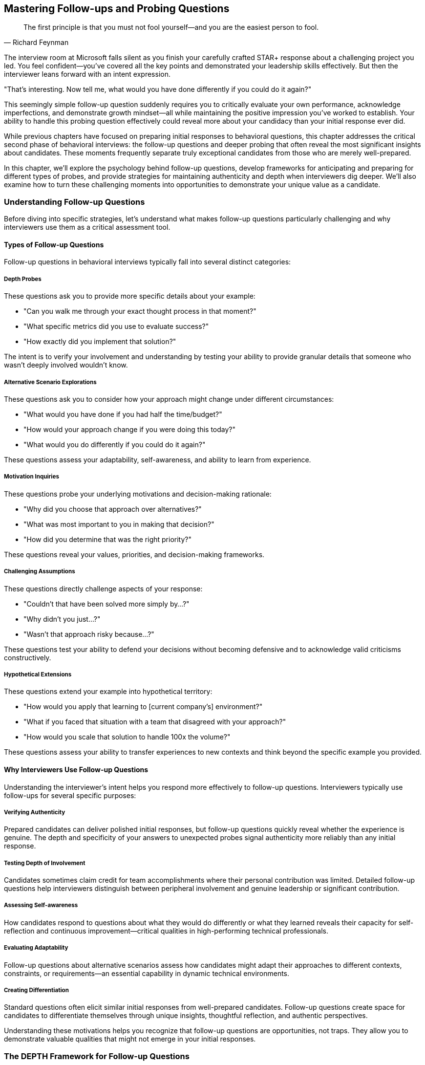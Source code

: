 == Mastering Follow-ups and Probing Questions
:icons: font
:source-highlighter: highlight.js

[quote, Richard Feynman]
____
The first principle is that you must not fool yourself—and you are the easiest person to fool.
____

The interview room at Microsoft falls silent as you finish your carefully crafted STAR+ response about a challenging project you led. You feel confident—you've covered all the key points and demonstrated your leadership skills effectively. But then the interviewer leans forward with an intent expression.

"That's interesting. Now tell me, what would you have done differently if you could do it again?"

This seemingly simple follow-up question suddenly requires you to critically evaluate your own performance, acknowledge imperfections, and demonstrate growth mindset—all while maintaining the positive impression you've worked to establish. Your ability to handle this probing question effectively could reveal more about your candidacy than your initial response ever did.

While previous chapters have focused on preparing initial responses to behavioral questions, this chapter addresses the critical second phase of behavioral interviews: the follow-up questions and deeper probing that often reveal the most significant insights about candidates. These moments frequently separate truly exceptional candidates from those who are merely well-prepared.

In this chapter, we'll explore the psychology behind follow-up questions, develop frameworks for anticipating and preparing for different types of probes, and provide strategies for maintaining authenticity and depth when interviewers dig deeper. We'll also examine how to turn these challenging moments into opportunities to demonstrate your unique value as a candidate.

=== Understanding Follow-up Questions

Before diving into specific strategies, let's understand what makes follow-up questions particularly challenging and why interviewers use them as a critical assessment tool.

==== Types of Follow-up Questions

Follow-up questions in behavioral interviews typically fall into several distinct categories:

===== Depth Probes

These questions ask you to provide more specific details about your example:

* "Can you walk me through your exact thought process in that moment?"
* "What specific metrics did you use to evaluate success?"
* "How exactly did you implement that solution?"

The intent is to verify your involvement and understanding by testing your ability to provide granular details that someone who wasn't deeply involved wouldn't know.

===== Alternative Scenario Explorations

These questions ask you to consider how your approach might change under different circumstances:

* "What would you have done if you had half the time/budget?"
* "How would your approach change if you were doing this today?"
* "What would you do differently if you could do it again?"

These questions assess your adaptability, self-awareness, and ability to learn from experience.

===== Motivation Inquiries

These questions probe your underlying motivations and decision-making rationale:

* "Why did you choose that approach over alternatives?"
* "What was most important to you in making that decision?"
* "How did you determine that was the right priority?"

These questions reveal your values, priorities, and decision-making frameworks.

===== Challenging Assumptions

These questions directly challenge aspects of your response:

* "Couldn't that have been solved more simply by...?"
* "Why didn't you just...?"
* "Wasn't that approach risky because...?"

These questions test your ability to defend your decisions without becoming defensive and to acknowledge valid criticisms constructively.

===== Hypothetical Extensions

These questions extend your example into hypothetical territory:

* "How would you apply that learning to [current company's] environment?"
* "What if you faced that situation with a team that disagreed with your approach?"
* "How would you scale that solution to handle 100x the volume?"

These questions assess your ability to transfer experiences to new contexts and think beyond the specific example you provided.

==== Why Interviewers Use Follow-up Questions

Understanding the interviewer's intent helps you respond more effectively to follow-up questions. Interviewers typically use follow-ups for several specific purposes:

===== Verifying Authenticity

Prepared candidates can deliver polished initial responses, but follow-up questions quickly reveal whether the experience is genuine. The depth and specificity of your answers to unexpected probes signal authenticity more reliably than any initial response.

===== Testing Depth of Involvement

Candidates sometimes claim credit for team accomplishments where their personal contribution was limited. Detailed follow-up questions help interviewers distinguish between peripheral involvement and genuine leadership or significant contribution.

===== Assessing Self-awareness

How candidates respond to questions about what they would do differently or what they learned reveals their capacity for self-reflection and continuous improvement—critical qualities in high-performing technical professionals.

===== Evaluating Adaptability

Follow-up questions about alternative scenarios assess how candidates might adapt their approaches to different contexts, constraints, or requirements—an essential capability in dynamic technical environments.

===== Creating Differentiation

Standard questions often elicit similar initial responses from well-prepared candidates. Follow-up questions create space for candidates to differentiate themselves through unique insights, thoughtful reflection, and authentic perspectives.

Understanding these motivations helps you recognize that follow-up questions are opportunities, not traps. They allow you to demonstrate valuable qualities that might not emerge in your initial responses.

=== The DEPTH Framework for Follow-up Questions

When faced with follow-up questions, you need a framework for structuring thoughtful, authentic responses that build on your initial answer while providing new insights. The DEPTH framework provides this structure:

==== Details on Demand

Provide specific, granular details that demonstrate your deep involvement and understanding. These details should be concrete and precise rather than general or vague.

*Example*: "The specific metrics we tracked were weekly active users, which increased from 15,300 to 22,700 over the three-month period; average session duration, which improved from 3.2 minutes to 4.8 minutes; and conversion rate, which grew from 2.3% to 3.7%. I personally designed the measurement framework and built the dashboard that tracked these metrics daily, allowing us to identify which specific feature changes were driving improvements."

==== Evaluate Alternatives

Demonstrate thoughtful consideration of alternative approaches, including those you didn't ultimately select. This shows strategic thinking beyond the specific path you took.

*Example*: "We considered three alternative approaches before selecting our implementation strategy. The first was a complete rewrite using React, which would have provided better long-term maintainability but introduced too much near-term risk given our timeline constraints. The second was a hybrid approach that would have updated the most critical components while leaving others unchanged, which would have been faster but created technical inconsistency. The third, which we ultimately selected, was a phased migration that balanced immediate user experience improvements with sustainable technical architecture."

==== Personal Reflection

Share honest reflections on your learning, growth, or what you might do differently. This demonstrates self-awareness and continuous improvement orientation.

*Example*: "In retrospect, I would have invested more time in automated testing earlier in the process. We eventually achieved 85% test coverage, but we could have prevented several late-stage issues if we had established that discipline from the beginning. This experience fundamentally changed my approach to new projects—I now insist on test infrastructure as part of initial setup rather than treating it as a later optimization."

==== Transfer to New Contexts

Explain how the principles or learnings from your example could apply to different situations, particularly those relevant to the role you're interviewing for.

*Example*: "The core principle I took from this experience—that early user feedback is more valuable than perfect execution in isolation—would be directly applicable to how I would approach product development at your company. For instance, I understand you're currently rebuilding your analytics dashboard. I would apply this learning by establishing a small group of power users for weekly feedback sessions throughout the development process rather than waiting for a complete solution."

==== Honest Limitations

Acknowledge the boundaries or constraints of your example without undermining its core value. This demonstrates intellectual honesty and nuanced thinking.

*Example*: "It's important to note that this approach was particularly effective in our context of a mature product with established users. The same methodology might need adjustment in an early-stage product where usage patterns are still emerging. The principle of data-driven iteration remains valid, but the specific metrics and feedback mechanisms would likely need to be different."

This framework allows you to provide thoughtful, layered responses to follow-up questions while maintaining authenticity and demonstrating sophisticated thinking.

=== Strategies for Specific Types of Follow-up Questions

Different types of follow-up questions require slightly different approaches. Let's explore strategies for the most common categories.

==== Mastering Depth Probes

These questions ask for more specific details about your example. The key challenge is providing sufficient specificity without becoming excessively technical or losing the strategic thread.

===== Strategy: Concrete-Strategic Balance

1. Provide specific, concrete details that demonstrate deep involvement
2. Connect these details to strategic considerations or broader impact
3. Use precise numbers, names, and technical specifics where relevant
4. Maintain focus on aspects most relevant to the role you're interviewing for

*Example Response to "Can you walk me through exactly how you implemented that solution?":*

"I implemented the authentication system redesign through a carefully sequenced four-phase approach. In the first phase, I created a parallel authentication service using OAuth 2.0 with JWT tokens, specifically selecting this protocol for its stateless nature and scalability benefits. I personally wrote the core token validation and refresh logic, approximately 2,300 lines of code, while collaborating with our security specialist, Elena, on the encryption implementation.

The second phase involved creating an abstraction layer in our existing services that could route authentication requests to either the legacy system or the new service. This required modifying 17 different microservices to implement the new interface. Rather than attempting all modifications simultaneously, I prioritized services based on user impact and technical risk, starting with the account management service that handled 65% of authentication requests.

For the third phase, I developed a gradual migration strategy using feature flags that allowed us to route specific user segments to the new system while maintaining the legacy system as a fallback. This approach was critical because it allowed us to validate the new system with 5% of users initially, then 20%, and finally 100% over a six-week period, rather than risking a high-impact cutover.

The final phase involved decommissioning the legacy system once we had validated the new system's performance and reliability with our full user base of approximately 3 million active accounts.

Throughout implementation, I maintained a balance between technical correctness and practical delivery. For example, while I initially planned to rewrite all authentication-dependent services to use the new protocol natively, I realized this would extend the project timeline by approximately three months. Instead, I designed the abstraction layer to handle protocol translation, allowing us to modernize the core authentication system immediately while creating a path for incremental service updates over time."

==== Handling Alternative Scenario Explorations

These questions ask you to consider how your approach might change under different circumstances. The key challenge is demonstrating adaptability without undermining the validity of your original approach.

===== Strategy: Principled Adaptation

1. Acknowledge the value of considering alternative scenarios
2. Identify the core principles that would remain constant
3. Explain specific adaptations you would make to your approach
4. Demonstrate thoughtful prioritization under new constraints

*Example Response to "What would you have done if you had half the budget?":*

"That's an excellent question about adapting to tighter resource constraints. If I had half the budget for the data platform migration, I would have maintained the same core principles—minimizing business disruption, ensuring data integrity, and creating a sustainable architecture—while making several specific adaptations to the implementation approach.

First, I would have narrowed the initial scope to focus exclusively on the highest-business-value data domains rather than attempting a comprehensive migration. Specifically, I would have prioritized customer and transaction data, which drive 80% of our analytical value, while deferring marketing and operational datasets to a subsequent phase.

Second, I would have leveraged more open-source components rather than the commercial solutions we selected. For example, instead of Snowflake, I would have implemented a PostgreSQL-based solution with appropriate partitioning and optimization. While this would have required more engineering effort to achieve comparable performance, the licensing cost difference would have justified this trade-off under tighter budget constraints.

Third, I would have adopted a more gradual migration timeline, extending from 8 months to approximately 12-14 months. This would have allowed a smaller team to accomplish the work by reducing parallel workstreams, though it would have delayed some business benefits.

Fourth, I would have invested more heavily in automated testing and validation frameworks early in the project. While this might seem counterintuitive when reducing budget, my experience has shown that automation becomes even more critical with smaller teams, as it multiplies the effectiveness of limited resources.

The key would have been maintaining focus on the fundamental business objectives while accepting some compromises on timeline and technical sophistication. In resource-constrained environments, I've found that clearly communicating these trade-offs to stakeholders and establishing explicit prioritization frameworks becomes even more essential than in well-resourced projects."

==== Addressing Motivation Inquiries

These questions probe your underlying motivations and decision-making rationale. The key challenge is articulating your thinking process authentically while demonstrating alignment with values important to the role and company.

===== Strategy: Values-Based Reasoning

1. Clearly articulate the key factors that influenced your decision
2. Connect these factors to underlying values and principles
3. Explain how you prioritized competing considerations
4. Demonstrate alignment with values relevant to the target role and company

*Example Response to "Why did you choose that approach over alternatives?":*

"I chose the incremental refactoring approach over a complete rewrite for three primary reasons, each reflecting values that guide my technical leadership.

First, user impact was my highest priority. The incremental approach allowed us to deliver improvements to users every two weeks rather than asking them to wait 6-8 months for a complete solution. This reflects my belief that technical decisions should ultimately serve user needs rather than technical elegance alone. Each incremental release solved specific pain points that users had identified as high-priority, creating immediate business value while the larger transformation progressed.

Second, I valued risk management over theoretical perfection. Our system processed approximately $3 million in daily transactions, making stability and reliability non-negotiable. The incremental approach allowed us to isolate and mitigate risks in smaller components rather than attempting a high-stakes cutover. We could validate each change with real-world usage before proceeding to the next component, creating multiple feedback loops that improved our overall approach.

Third, I prioritized team learning and ownership throughout the process. The incremental approach enabled engineers to develop deep understanding of both the legacy system and modern alternatives, creating knowledge that remained with the team rather than being concentrated in a separate rewrite team. This reflected my commitment to sustainable engineering practices that build long-term team capability rather than just short-term deliverables.

The decision ultimately reflected my belief that technical leadership requires balancing multiple dimensions—user needs, business continuity, technical excellence, and team development—rather than optimizing for any single factor. While a complete rewrite might have produced a more technically elegant solution in isolation, the incremental approach delivered more holistic value across all these dimensions."

==== Navigating Challenging Assumptions

These questions directly challenge aspects of your response. The key challenge is defending your decisions without becoming defensive and acknowledging valid criticisms constructively.

===== Strategy: Balanced Consideration

1. Acknowledge the validity of the challenge without becoming defensive
2. Explain the specific context that influenced your decision
3. Articulate the trade-offs you considered and why you made your choice
4. Demonstrate openness to alternative perspectives

*Example Response to "Couldn't you have solved that more simply by using a third-party solution?":*

"That's a fair challenge and one we actively considered during our decision process. Third-party authentication solutions like Auth0 or Okta would indeed have simplified certain aspects of the implementation and potentially accelerated our timeline.

We evaluated three leading third-party options against our specific requirements and context. The primary factors that led us to build rather than buy were:

First, our specific compliance requirements in the healthcare domain included maintaining complete data sovereignty within our private cloud infrastructure. At that time, the third-party solutions that met our feature requirements couldn't guarantee data residency in a way that would satisfy our compliance team's interpretation of HIPAA requirements. This constraint was particularly important given our customer base of healthcare providers.

Second, we had complex integration requirements with legacy systems that would have required significant customization of any third-party solution. Our cost-benefit analysis indicated that the licensing costs combined with the necessary customization would actually exceed the cost of an internal implementation tailored to our specific needs.

Third, authentication represented a core security component that our security leadership considered strategically important to maintain internal expertise and control over, particularly given our industry context.

That said, I recognize that third-party solutions have evolved significantly since that decision. If I were approaching the same problem today, I would reevaluate this build-versus-buy decision based on current offerings, particularly as vendors have improved their compliance capabilities for regulated industries. The principle of focusing engineering resources on unique business value rather than reinventing solved problems remains valid, even though our specific context at that time led us to an internal implementation."

==== Managing Hypothetical Extensions

These questions extend your example into hypothetical territory. The key challenge is transferring principles from your experience to new contexts while acknowledging the limitations of hypothetical comparisons.

===== Strategy: Principled Transfer

1. Identify the core principles from your experience that would transfer
2. Acknowledge key differences in the new context
3. Explain how you would adapt your approach to these differences
4. Demonstrate thoughtful consideration of the new context's unique challenges

*Example Response to "How would you apply that approach to our environment?":*

"Based on my understanding of your environment—a rapidly scaling B2B SaaS platform with a microservices architecture—I would apply several key principles from my experience while adapting to your specific context.

The first transferable principle is the phased migration approach, which would be even more relevant in your microservices environment. Rather than attempting to modernize all services simultaneously, I would identify service boundaries that allow for incremental migration with clearly defined interfaces between new and legacy components. This would be particularly important given your continuous delivery environment, where maintaining system stability throughout the transformation would be critical.

The second principle I would transfer is the data-driven prioritization framework we used. However, I would adapt it to your B2B context by incorporating customer contract requirements and SLAs as additional prioritization factors. Understanding which services support your highest-value enterprise customers would inform sequencing decisions to minimize business risk during the transformation.

The third principle—establishing a robust feature flagging infrastructure—would be directly applicable but would need adaptation for your multi-tenant architecture. I would implement tenant-aware feature flags that allow for customer-by-customer migration rather than the user-segment approach we used in our B2C context.

A key difference in your environment is the enterprise customer relationship model, which would require more extensive communication and coordination than our consumer-focused approach. I would establish a structured customer communication program, potentially including preview access for select customers and longer parallel operation periods to accommodate enterprise testing requirements.

Another significant adaptation would involve your CI/CD pipeline. Based on what you've shared about your deployment frequency, I would implement more sophisticated automated testing and canary deployment capabilities than we needed in our weekly release environment, ensuring that the migration wouldn't disrupt your ability to deploy multiple times daily.

The fundamental approach of incremental, reversible changes with continuous validation would remain constant, but these specific adaptations would address the unique characteristics of your environment."

=== Maintaining Authenticity Under Pressure

Follow-up questions often create pressure that can lead candidates to abandon authenticity in favor of saying what they think interviewers want to hear. This undermines the very purpose of behavioral interviews—to assess your actual capabilities and approach. Here are strategies for maintaining authenticity while still presenting yourself effectively:

==== The Thoughtful Pause Technique

When faced with a challenging follow-up:

1. Take a deliberate pause (3-5 seconds) to consider your authentic response
2. Acknowledge the thoughtfulness of the question
3. Respond based on your actual experience rather than what seems "correct"
4. Be willing to acknowledge limitations or areas of growth

This approach signals confidence in your authentic self rather than rushing to provide an idealized answer.

==== The Specific Detail Anchor

To maintain authenticity in your responses:

1. Anchor your answers in specific, concrete details from your actual experience
2. Include distinctive elements that wouldn't be present in generic responses
3. Reference particular challenges or constraints unique to your situation
4. Mention specific individuals, technologies, or metrics from your example

These specific details naturally guide you toward authenticity by grounding your response in reality.

==== The Balanced Self-Assessment

When discussing your performance or decisions:

1. Acknowledge both strengths and limitations in your approach
2. Discuss what worked well and what you would improve
3. Take appropriate ownership without excessive self-criticism
4. Demonstrate growth mindset without undermining your capabilities

This balanced perspective demonstrates both confidence and self-awareness.

==== The Context Clarification

When your decisions might seem questionable without proper context:

1. Briefly explain the specific constraints or requirements that influenced your approach
2. Clarify factors that might not be obvious to the interviewer
3. Acknowledge how different contexts might lead to different approaches
4. Demonstrate adaptability while standing by contextually appropriate decisions

This approach helps interviewers understand your reasoning within your specific situation.

=== Preparing for Follow-up Questions

While you can't predict every follow-up question, you can prepare systematically to handle them effectively. Here are strategies for developing this capability:

==== The Five Whys Preparation

For each of your prepared examples:

1. Ask yourself "why?" about your key decisions at least five times
2. Explore your underlying motivations and rationales in depth
3. Identify the principles and values that guided your choices
4. Prepare to articulate these deeper layers when probed

This preparation helps you access deeper insights quickly when asked follow-up questions.

==== The Alternative Scenario Exploration

For your key examples:

1. Consider how your approach would change with different constraints (less time, fewer resources, different team composition)
2. Identify which elements would remain constant and which would adapt
3. Prepare to discuss these adaptations thoughtfully
4. Consider how your approach might evolve based on current knowledge and technology

This exploration prepares you for "what if" and "what would you do differently" questions.

==== The Criticism Anticipation

For each example:

1. Identify potential criticisms or challenges to your approach
2. Consider the validity of these criticisms from different perspectives
3. Prepare thoughtful responses that acknowledge valid points without becoming defensive
4. Identify what you've learned or how you've evolved since the experience

This preparation helps you respond constructively to challenging questions.

==== The Detail Inventory

For your most important examples:

1. Create a detailed inventory of specific metrics, technologies, methodologies, and key decisions
2. Document the specific role you played in each aspect of the example
3. Refresh your memory on technical details you might have forgotten
4. Prepare to discuss implementation specifics at multiple levels of granularity

This inventory ensures you can provide depth when probed for details.

==== The Transfer Practice

For your key examples:

1. Practice explaining how the principles from your experience would apply to different contexts
2. Consider how your approach would translate to the specific company you're interviewing with
3. Identify which elements are context-specific and which are universally applicable
4. Prepare to discuss these translations thoughtfully

This practice prepares you for questions about applying your experience to new environments.

=== The Sequence Diagram of Effective Follow-up Responses

Behavioral interviews often follow a predictable pattern of initial question, response, follow-up, and deeper probing. Understanding this sequence helps you navigate the entire conversation effectively rather than focusing solely on individual questions.

==== Initial Response: Setting the Foundation

Your initial STAR+ response should:
* Provide a clear, structured overview of your example
* Include sufficient detail to demonstrate competence
* Highlight key decisions and outcomes
* Leave openings for interviewers to probe areas of interest

Think of this as setting the foundation for deeper exploration rather than telling the complete story.

==== First Follow-up: Expanding Dimension

The first follow-up typically explores a specific dimension of your example:
* Respond with greater depth in the requested dimension
* Maintain connection to your overall narrative
* Introduce new insights not covered in your initial response
* Demonstrate comfort with deeper exploration

This response should expand the interviewer's understanding rather than simply repeating elements of your initial answer.

==== Second Follow-up: Testing Boundaries

Subsequent follow-ups often test the boundaries of your experience or thinking:
* Demonstrate flexibility and adaptability in your thinking
* Show comfort with hypotheticals and alternative scenarios
* Maintain authenticity while exploring new territory
* Connect to principles rather than clinging to specifics

These responses demonstrate your ability to think beyond your specific experience.

==== Final Probes: Revealing Character

The deepest follow-ups often reveal character and values:
* Respond with genuine reflection rather than calculation
* Demonstrate self-awareness and growth orientation
* Show comfort with vulnerability where appropriate
* Maintain alignment with your authentic professional identity

These moments often have the greatest impact on interviewer impressions.

=== Turning Follow-ups Into Opportunities

While follow-up questions present challenges, they also create unique opportunities to differentiate yourself as a candidate. Here's how to leverage these moments effectively:

==== Demonstrating Depth Beyond Preparation

Follow-up questions allow you to showcase:
* Genuine expertise beyond rehearsed responses
* Nuanced understanding of complex situations
* Thoughtful consideration of trade-offs and alternatives
* Authentic professional judgment developed through experience

These qualities are difficult to demonstrate in initial responses alone.

==== Revealing Growth Mindset

Questions about what you would do differently provide opportunities to show:
* Comfort with self-evaluation and improvement
* Ability to learn from experience
* Openness to feedback and alternative perspectives
* Continuous evolution of your approach

This growth orientation is particularly valued in technical roles where continuous learning is essential.

==== Showcasing Adaptability

Alternative scenario questions allow you to demonstrate:
* Flexibility in applying principles to different contexts
* Comfort with changing constraints and requirements
* Pragmatic adjustment without abandoning core values
* Resilience in the face of challenging circumstances

These adaptability signals are increasingly important in rapidly changing technical environments.

==== Creating Authentic Connection

The spontaneous nature of follow-up exchanges often creates:
* More genuine interaction beyond scripted responses
* Opportunities for authentic professional passion to emerge
* Moments of shared insight or understanding with interviewers
* Memorable exchanges that differentiate you from other candidates

These authentic connections often influence hiring decisions more than technical qualifications alone.

=== Conclusion: Mastering the Complete Behavioral Interview

Behavioral interviews are conversations, not presentations. While initial responses are important, your ability to engage thoughtfully with follow-up questions often determines the ultimate outcome. By developing the skills to handle these deeper explorations effectively, you transform potential stress points into opportunities to demonstrate your unique value as a candidate.

Remember that interviewers use follow-up questions not to trip you up but to see beyond your preparation to your authentic capabilities and approach. The frameworks and strategies in this chapter—from the DEPTH response framework to specific techniques for different types of follow-ups—provide structure for navigating these moments while still allowing your genuine strengths to shine through.

As you prepare for behavioral interviews, allocate significant time to practicing follow-up responses, not just initial answers. Engage with colleagues in mock interviews where they deliberately probe beyond your first response, helping you develop the mental flexibility and depth needed for effective follow-up exchanges. This preparation for the complete behavioral interview becomes a competitive advantage that distinguishes you from candidates who focus solely on initial responses.

In combination with the strategies from previous chapters—from STAR+ formatting to role-specific examples to company culture alignment—these follow-up mastery techniques complete your behavioral interview toolkit. With these capabilities, you're prepared not just to survive behavioral interviews but to excel in them, demonstrating the full range of qualities that make you an exceptional candidate for technical roles at the world's leading technology companies.
